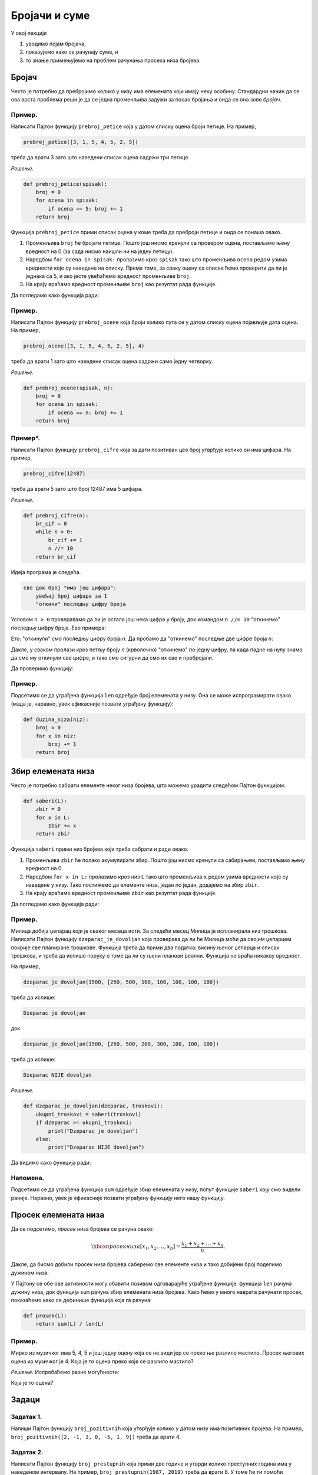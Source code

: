 Бројачи и суме
:::::::::::::::::

У овој лекцији

1. уводимо појам бројача,
2. показујемо како се рачунају суме, и
3. то знање примењујемо на проблем рачунања просека низа бројева.

Бројач
-----------

Често је потребно да пребројимо колико у низу има елемената који имају неку особину.
Стандардни начин да се ова врста проблема реши је да се једна променљива задужи за
посао бројања и онда се она зове *бројач*.

Пример.
'''''''

Написати Пајтон функцију ``prebroj_petice`` која у датом списку оцена броји петице. На пример,

.. code-block:: python

   prebroj_petice([3, 1, 5, 4, 5, 2, 5])

треба да врати 3 зато што наведени списак оцена садржи три петице.

*Решење.*

.. code-block:: python

   def prebroj_petice(spisak):
       broj = 0
       for ocena in spisak:
           if ocena == 5: broj += 1
       return broj

Функција ``prebroj_petice`` прими списак оцена у коме треба да преброји петице и онда се понаша овако.

1. Променљива ``broj`` ће бројати петице. Пошто још нисмо кренули са провером оцена, постављамо њену вредност на 0 (за сада нисмо наишли ни на једну петицу).
2. Наредбом ``for ocena in spisak:`` пролазимо кроз ``spisak`` тако што променљива ``ocena`` редом узима вредности које су наведене на списку. Према томе, за сваку оцену са списка ћемо проверити да ли је једнака са 5, и ако јесте увећаћемо вредност променљиве ``broj``.
3. На крају враћамо вредност променљиве ``broj`` као резултат рада функције.

Да погледамо како функција ради:

.. activecode:: primer2-1
   :coach:

   def prebroj_petice(spisak):
       broj = 0
       for ocena in spisak:
           if ocena == 5: broj += 1
       return broj

   print(prebroj_petice([3, 1, 5, 4, 5, 2, 5]))

Пример.
'''''''

Написати Пајтон функцију ``prebroj_ocene`` која броји колико пута се у датом списку оцена појављује дата оцена.
На пример,

.. code-block:: python

    prebroj_ocene([3, 1, 5, 4, 5, 2, 5], 4)

треба да врати 1 зато што наведени списак оцена садржи само једну четворку.

*Решење.*

.. code-block:: python

   def prebroj_ocene(spisak, n):
       broj = 0
       for ocena in spisak:
           if ocena == n: broj += 1
       return broj

Пример*.
''''''''

Написати Пајтон функцију ``prebroj_cifre`` која за дати позитиван цео број утврђује колико он има цифара. На пример,

.. code-block:: python

   prebroj_cifre(12487)

треба да врати 5 зато што број 12487 има 5 цифара.

*Решење.*

.. code-block:: python

   def prebroj_cifre(n):
       br_cif = 0
       while n > 0:
           br_cif += 1
           n //= 10
       return br_cif

Идеја програма је следећа.

.. code-block:: python

    све док број "има још цифара":
        увећај број цифара за 1
        "откини" последњу цифру броја

Условом ``n > 0`` проверавамо да ли је остала још нека цифра у броју,
док командом ``n //= 10`` "откинемо" последњу цифру броја. Ево примера:

.. activecode:: primer2-2
   :coach:

   n = 12487
   n //= 10
   print(n)

Ето: "откинули" смо последњу цифру броја *n*. Да пробамо да "откинемо" последње две цифре броја *n*:

.. activecode:: primer2-3
   :coach:

   n = 12487
   n //= 10
   n //= 10
   print(n)

Дакле, у сваком пролази кроз петљу броју *n* (крволочно) "откинемо" по једну цифру, па када падне на нулу знамо да смо му откинули све цифре, и тако смо сигурни да смо их све и пребројали.

Да проверимо функцију:

.. activecode:: primer2-4
   :coach:

   def prebroj_cifre(n):
       br_cif = 0
       while n > 0:
           br_cif += 1
           n //= 10
       return br_cif

   print(prebroj_cifre(12487))


Пример.
'''''''

Подсетимо се да уграђена функција ``len`` одређује број елемената у низу. Она се може испрограмирати овако (мада је, наравно, увек ефикасније позвати уграђену функцију):

.. code-block:: python

   def duzina_niza(niz):
       broj = 0
       for x in niz:
           broj += 1
       return broj


Збир елемената низа
------------------------

Често је потребно сабрати елементе неког низа бројева, што можемо урадити следећом Пајтон функцијом:

.. code-block:: python

   def saberi(L):
       zbir = 0
       for x in L:
           zbir += x
       return zbir

Функција ``saberi`` прими низ бројева који треба сабрати и ради овако.

1. Променљива ``zbir`` ће полако акумулирати збир. Пошто још нисмо кренули са сабирањем, постављамо њену вредност на 0.
2. Наредбом ``for x in L:`` пролазимо кроз низ ``L`` тако што променљива ``x`` редом узима вредности које су наведене у низу. Тако постижемо да елементе низа, један по један, додајемо на збир ``zbir``.
3. На крају враћамо вредност променљиве ``zbir`` као резултат рада функције.

Да погледамо како функција ради:

.. activecode:: primer2-5
   :coach:

   def saberi(L):
       zbir = 0
       for x in L:
           zbir += x
       return zbir

   print(saberi([3,1,2,4,9,0,-6]))

Пример.
'''''''

Милица добија џепарац који је сваког месеца исти. За следећи месец Милица је испланирала низ трошкова.
Написати Пајтон функцију ``dzeparac_je_dovoljan`` која проверава да ли ће Милица моћи да својим џепарцем
покрије све планиране трошкове. Функција треба да прими два податка: висину њеног џепарца и списак трошкова,
и треба да испише поруку о томе да ли су њени планови реални. Функција не враћа никакву вредност.

На пример,

.. code-block:: python

   dzeparac_je_dovoljan(1500, [250, 500, 100, 100, 100, 100, 100])

треба да испише:
    
.. code-block:: python

   Dzeparac je dovoljan

док
    
.. code-block:: python

   dzeparac_je_dovoljan(1500, [250, 500, 200, 300, 100, 100, 100])

треба да испише:
    
.. code-block:: python

   Dzeparac NIJE dovoljan

*Решење.*

.. code-block:: python

   def dzeparac_je_dovoljan(dzeparac, troskovi):
       ukupni_troskovi = saberi(troskovi)
       if dzeparac >= ukupni_troskovi:
           print("Dzeparac je dovoljan")
       else:
           print("Dzeparac NIJE dovoljan")

Да видимо како функција ради:

.. activecode:: primer2-6
   :coach:

   def saberi(L):
       zbir = 0
       for x in L:
           zbir += x
       return zbir

   def dzeparac_je_dovoljan(dzeparac, troskovi):
       ukupni_troskovi = saberi(troskovi)
       if dzeparac >= ukupni_troskovi:
           print("Dzeparac je dovoljan")
       else:
           print("Dzeparac NIJE dovoljan")

   dzeparac_je_dovoljan(1500, [250, 500, 200, 300, 100, 100, 100])


Напомена.
'''''''''''''''

Подсетимо се да уграђена функција ``sum`` одређује збир елемената у низу, попут функције ``saberi``
коју смо видели раније. Наравно, увек је ефикасније позвати уграђену функцију него нашу функцију.


Просек елемената низа
--------------------------

Да се подсетимо, *просек* низа бројева се рачуна овако:

.. math::

  \hbox{просек низа } [x_1, x_2, \dots, x_n] = \frac{x_1 + x_2 + \dots + x_n}{n}.


Дакле, да бисмо добили просек низа бројева саберемо све елементе низа и тако добијени број поделимо дужином низа.

У Пајтону се обе ове активности могу обавити позивом одговарајуће уграђене функције: функција ``len``
рачуна дужину низа, док функција ``sum`` рачуна збир елемената низа бројева.
Како ћемо у много наврата рачунати просек, показаћемо како се дефинише функција која га рачуна:

.. code-block:: python

   def prosek(L):
       return sum(L) / len(L)

Пример.
'''''''

Мирко из музичког има 5, 4, 5 и још једну оцену која се не види јер се преко ње разлило мастило.
Просек његових оцена из музичког је 4. Која је то оцена преко које се разлило мастило?

*Решење.* Испробаћемо разне могућности:

.. activecode:: primer2-7
   :coach:

   def prosek(L):
       return sum(L) / len(L)

   print("Prvi pokusaj:",    prosek([5,4,5,  5]))
   print("Drugi pokusaj:",   prosek([5,4,5,  4]))
   print("Treci pokusaj:",   prosek([5,4,5,  3]))
   print("Cetvrti pokusaj:", prosek([5,4,5,  2]))
   print("Peti pokusaj:",    prosek([5,4,5,  1]))

Која је то оцена?

Задаци
-----------

Задатак 1.
''''''''''

Напиши Пајтон функцију ``broj_pozitivnih`` која утврђује колико у датом низу има позитивних бројева. На пример,
``broj_pozitivnih([2, -1, 3, 0, -5, 1, 9])`` треба да врати 4.

.. activecode:: zadatak2-1
   :coach:

   def broj_pozitivnih(L):
       ???

   # Провера
   print(broj_pozitivnih([1, 2, 3, 4]))
   print(broj_pozitivnih([-1, -2, -3, -4]))
   print(broj_pozitivnih([2, -1, 3, 0, -5, 1, 9]))



Задатак 2.
''''''''''

Написати Пајтон функцију ``broj_prestupnih`` која прими две године и утврди колико преступних година има у
наведеном интервалу. На пример, ``broj_prestupnih(1987, 2019)`` треба да врати 8.
У томе ће ти помоћи функција ``prestupna_godina`` која проверава да ли је година преступна.

.. activecode:: zadatak2-2
   :coach:

   def prestupna_godina(g):
       if g % 400 == 0 or (g % 100 != 0 and g % 4 == 0):
           return True
       else:
           return False

   def broj_prestupnih(g1, g2):
       ???

   # Провера
   print(broj_prestupnih(1987, 2019))
   print(broj_prestupnih(2019, 2021))
   print(broj_prestupnih(1997, 2003))


Задатак 3.
''''''''''

Напиши функцију ``prebroj_max(A)`` која утврђује колико пута се у датом низу бројева појављује највећа вредност низа.
(Напомена: највећи елемент низа се може израчунати помоћу функције ``max``.)

.. activecode:: zadatak2-3
   :coach:

   def prebroj_max(A):
       ???

   # Провера
   print(prebroj_max([1, 2, 3, 2, 3, 3, 3]))
   print(prebroj_max([0, 0, 0]))
   print(prebroj_max([5]))


Задатак 4.
''''''''''

Напиши функцију ``zbir_cifara`` која рачуна збир цифара датог позитивног целог броја. На пример,
``zbir_cifara(12487)`` треба да врати 22.

.. activecode:: zadatak2-4
   :coach:

   def zbir_cifara(n):
       ???

   # Провера
   print(zbir_cifara(2573))
   print(zbir_cifara(9))


Задатак 5*.
'''''''''''

*Судбински број* неке особе се добија овако:

1. Запишемо датум рођења те особе као један низ цифара, на пример: 15. мај 2001. --> 15052001
2. Саберемо цифре тог броја.
3. Ако смо добили једноцифрени број, то је судбински број особе.
4. Ако нисмао добили једноцифренi број саберемо цифре добијеног броја, и тако све док не добијемо једноцифрени број.

**Важна напомена!** Ово је само вежбица из програмирања у Пајтону. Немојте придавати никакав значај добијеном броју! Нумерологија је изашла из моде пре око хиљаду година.


*(а)* Израчунај свој судбински број користећи функцију `zbir_cifara` из претходног задатка.

.. activecode:: zadatak2-5а
   :coach:

   def zbir_cifara(n):
       # овде ископирај функцију zbir_cifara из претxодног задатка

   # уместо три упитника унеси број који одговара твом датуму рођења
   print(zbir_cifara(???))
   
   # понови поступак ако ниси добио једноцифрени број

*(б)* Напиши функцију ``sudbinski_broj`` која рачуна судбински број неке особе на основу броја који одговара њеном датуму рођења.

.. activecode:: zadatak2-5b
   :coach:

   def zbir_cifara(n):
       # овде ископирај функцију zbir_cifara из претxодног задатка

   def sudbinski_broj(n):
       ???

   # Провера
   print(sudbinski_broj(10102010))
   print(sudbinski_broj(29091999))
   # уместо три упитника унеси број који одговара твом датуму рођења
   # и упореди са резултатом под (а)
   print(sudbinski_broj(???))   

Задатак 6*.
'''''''''''

 Милorad у дневнику има неколико оцена из информатике. Напиши Пајтон функцију ``koliko_do_odlicnog_uspeha``
 која прима низ Милорадових оцена и онда одређује који је најмањи број петица које Милорад треба да добије из информатике
 да би наставник морао да му закључи 5. (Према Правилнику о оцењивању, наставник мора да закључи оцену 5
 ученику чији просек оцена је барем 4,50.)
 
 На пример, ``koliko_do_odlicnog_uspeha([3,3])`` треба да врати 6 јер је (3 + 3 + 5 + 5 + 5 + 5 + 5 + 5) / 8 = 4,50.

.. activecode:: zadatak2-6
   :coach:

   def prosek(A):
       return sum(A) / len(A)

   def koliko_do_odlicnog_uspeha(A):
       ???

   # Провера
   print(koliko_do_odlicnog_uspeha([4]))
   print(koliko_do_odlicnog_uspeha([4, 4]))
   print(koliko_do_odlicnog_uspeha([3, 3]))
   print(koliko_do_odlicnog_uspeha([5, 5, 5]))
